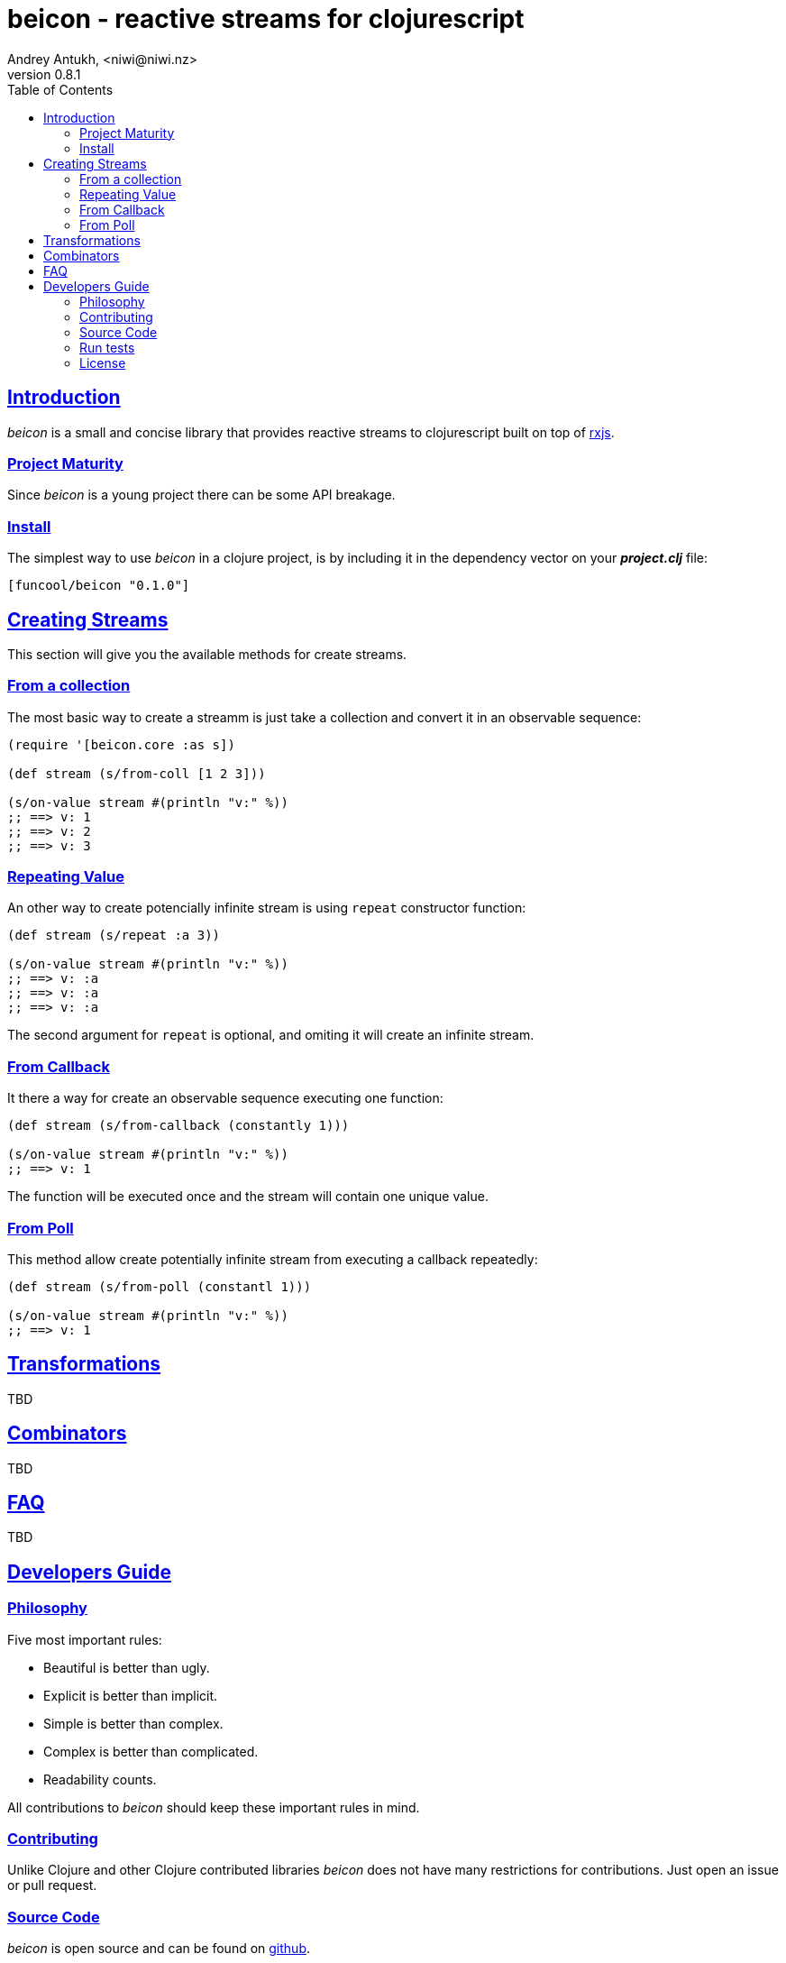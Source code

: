 = beicon - reactive streams for clojurescript
Andrey Antukh, <niwi@niwi.nz>
v0.8.1
:toc: left
:!numbered:
:idseparator: -
:idprefix:
:source-highlighter: pygments
:pygments-style: friendly
:sectlinks:


== Introduction

_beicon_ is a small and concise library that provides reactive streams to
clojurescript built on top of link:https://github.com/Reactive-Extensions/RxJS[rxjs].


=== Project Maturity

Since _beicon_ is a young project there can be some API breakage.


=== Install

The simplest way to use _beicon_ in a clojure project, is by including it in the
dependency vector on your *_project.clj_* file:

[source,clojure]
----
[funcool/beicon "0.1.0"]
----

== Creating Streams

This section will give you the available methods for create streams.

=== From a collection

The most basic way to create a streamm is just take a collection
and convert it in an observable sequence:

[source, clojure]
----
(require '[beicon.core :as s])

(def stream (s/from-coll [1 2 3]))

(s/on-value stream #(println "v:" %))
;; ==> v: 1
;; ==> v: 2
;; ==> v: 3
----

=== Repeating Value

An other way to create potencially infinite stream is using `repeat` constructor
function:

[source, clojure]
----
(def stream (s/repeat :a 3))

(s/on-value stream #(println "v:" %))
;; ==> v: :a
;; ==> v: :a
;; ==> v: :a
----

The second argument for `repeat` is optional, and omiting it will create
an infinite stream.

=== From Callback

It there a way for create an observable sequence executing one function:

[source, clojure]
----
(def stream (s/from-callback (constantly 1)))

(s/on-value stream #(println "v:" %))
;; ==> v: 1
----

The function will be executed once and the stream will contain one unique value.


=== From Poll

This method allow create potentially infinite stream from executing a callback
repeatedly:

[source, clojure]
----
(def stream (s/from-poll (constantl 1)))

(s/on-value stream #(println "v:" %))
;; ==> v: 1
----


== Transformations

TBD


== Combinators

TBD


== FAQ

TBD


== Developers Guide

=== Philosophy

Five most important rules:

- Beautiful is better than ugly.
- Explicit is better than implicit.
- Simple is better than complex.
- Complex is better than complicated.
- Readability counts.

All contributions to _beicon_ should keep these important rules in mind.


=== Contributing

Unlike Clojure and other Clojure contributed libraries _beicon_ does not have many
restrictions for contributions. Just open an issue or pull request.


=== Source Code

_beicon_ is open source and can be found on
link:https://github.com/funcool/beicon[github].

You can clone the public repository with this command:

[source,text]
----
git clone https://github.com/funcool/beicon
----

=== Run tests

For running tests just execute this:

[source, text]
----
./scrpts/build
node ./out/tests.js
----


=== License

_beicon_ is under public domain:

----
This is free and unencumbered software released into the public domain.

Anyone is free to copy, modify, publish, use, compile, sell, or
distribute this software, either in source code form or as a compiled
binary, for any purpose, commercial or non-commercial, and by any
means.

In jurisdictions that recognize copyright laws, the author or authors
of this software dedicate any and all copyright interest in the
software to the public domain. We make this dedication for the benefit
of the public at large and to the detriment of our heirs and
successors. We intend this dedication to be an overt act of
relinquishment in perpetuity of all present and future rights to this
software under copyright law.

THE SOFTWARE IS PROVIDED "AS IS", WITHOUT WARRANTY OF ANY KIND,
EXPRESS OR IMPLIED, INCLUDING BUT NOT LIMITED TO THE WARRANTIES OF
MERCHANTABILITY, FITNESS FOR A PARTICULAR PURPOSE AND NONINFRINGEMENT.
IN NO EVENT SHALL THE AUTHORS BE LIABLE FOR ANY CLAIM, DAMAGES OR
OTHER LIABILITY, WHETHER IN AN ACTION OF CONTRACT, TORT OR OTHERWISE,
ARISING FROM, OUT OF OR IN CONNECTION WITH THE SOFTWARE OR THE USE OR
OTHER DEALINGS IN THE SOFTWARE.

For more information, please refer to <http://unlicense.org/>
----
